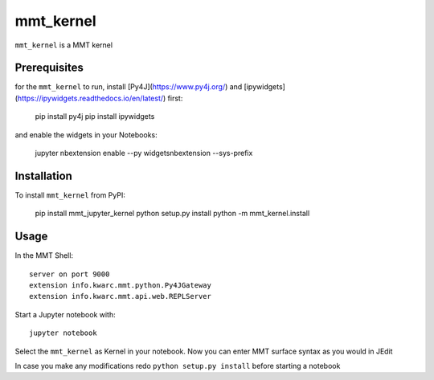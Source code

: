 mmt_kernel
===========

``mmt_kernel`` is a MMT kernel

Prerequisites
-------------
for the ``mmt_kernel`` to run, install [Py4J](https://www.py4j.org/) and [ipywidgets](https://ipywidgets.readthedocs.io/en/latest/) first:

    pip install py4j
    pip install ipywidgets

and enable the widgets in your Notebooks:

    jupyter nbextension enable --py widgetsnbextension --sys-prefix\


Installation
------------
To install ``mmt_kernel`` from PyPI:

    pip install mmt_jupyter_kernel
    python setup.py install
    python -m mmt_kernel.install

Usage
-----
In the MMT Shell::

    server on port 9000
    extension info.kwarc.mmt.python.Py4JGateway
    extension info.kwarc.mmt.api.web.REPLServer

Start a Jupyter notebook with::

    jupyter notebook

Select the ``mmt_kernel`` as Kernel in your notebook.
Now you can enter MMT surface syntax as you would in JEdit

In case you make any modifications redo ``python setup.py install`` before starting a notebook
